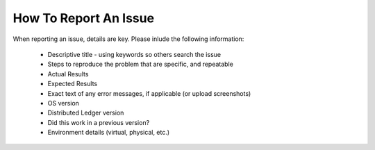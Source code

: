 **********************
How To Report An Issue
**********************

When reporting an issue, details are key. Please inlude the following
information:

    * Descriptive title - using keywords so others search the issue 
    * Steps to reproduce the problem that are specific, and repeatable
    * Actual Results
    * Expected Results
    * Exact text of any error messages, if applicable (or upload screenshots)
    * OS version
    * Distributed Ledger version
    * Did this work in a previous version?
    * Environment details (virtual, physical, etc.)